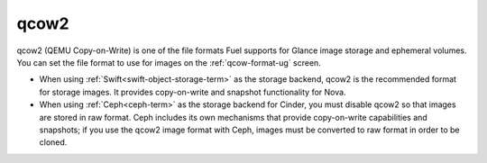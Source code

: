 
.. _qcow2-term:

qcow2
-----

qcow2 (QEMU Copy-on-Write) is one of the file formats
Fuel supports for Glance image storage
and ephemeral volumes.
You can set the file format to use for images
on the :ref:`qcow-format-ug` screen.

- When using :ref:`Swift<swift-object-storage-term>` as the storage backend,
  qcow2 is the recommended format for storage images.
  It provides copy-on-write and snapshot functionality
  for Nova.

- When using :ref:`Ceph<ceph-term>` as the storage backend for Cinder,
  you must disable qcow2 so that images are stored in raw format.
  Ceph includes its own mechanisms that provide
  copy-on-write capabilities and snapshots;
  if you use the qcow2 image format with Ceph,
  images must be converted to raw format in order to be cloned.

